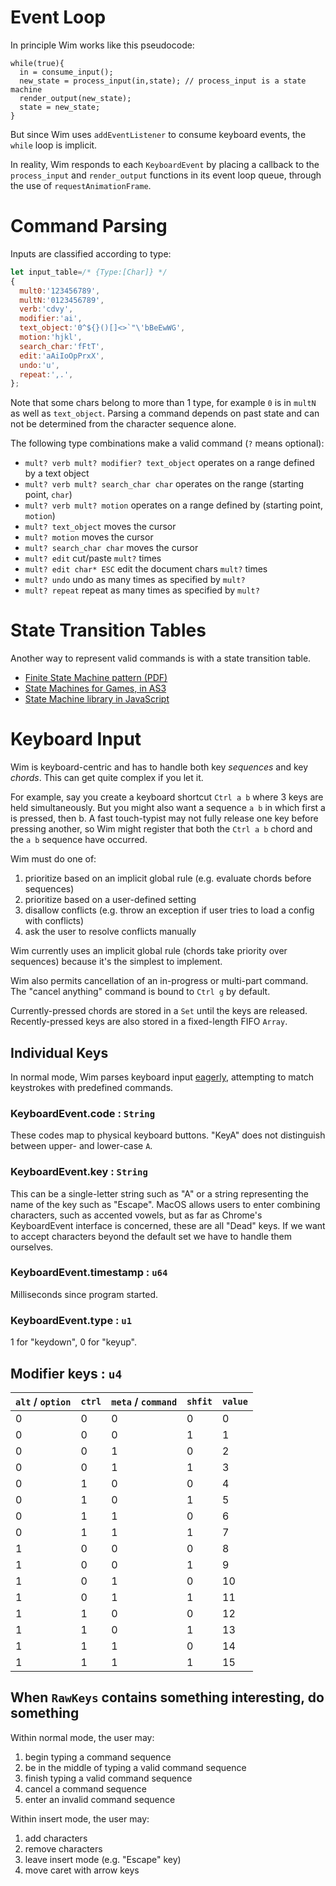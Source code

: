 * Event Loop
In principle Wim works like this pseudocode:

#+BEGIN_SRC pseudocode
while(true){
  in = consume_input();
  new_state = process_input(in,state); // process_input is a state machine
  render_output(new_state);
  state = new_state;
}
#+END_SRC

But since Wim uses =addEventListener= to consume keyboard events, the =while= loop is implicit.

In reality, Wim responds to each =KeyboardEvent= by placing a callback to the =process_input= and =render_output= functions in its event loop queue, through the use of =requestAnimationFrame=.

* Command Parsing
Inputs are classified according to type:

#+BEGIN_SRC js
let input_table=/* {Type:[Char]} */
{
  mult0:'123456789',
  multN:'0123456789',
  verb:'cdvy',
  modifier:'ai',
  text_object:'0^${}()[]<>`"\'bBeEwWG',
  motion:'hjkl',
  search_char:'fFtT',
  edit:'aAiIoOpPrxX',
  undo:'u',
  repeat:',.',
};
#+END_SRC

Note that some chars belong to more than 1 type, for example =0= is in =multN= as well as =text_object=.
Parsing a command depends on past state and can not be determined from the character sequence alone.

The following type combinations make a valid command (=?= means optional):
- =mult? verb mult? modifier? text_object= operates on a range defined by a text object
- =mult? verb mult? search_char char= operates on the range (starting point, =char=)
- =mult? verb mult? motion= operates on a range defined by (starting point, =motion=)
- =mult? text_object= moves the cursor
- =mult? motion= moves the cursor
- =mult? search_char char= moves the cursor
- =mult? edit= cut/paste =mult?= times
- =mult? edit char* ESC= edit the document chars =mult?= times
- =mult? undo= undo as many times as specified by =mult?=
- =mult? repeat= repeat as many times as specified by =mult?=

* State Transition Tables
Another way to represent valid commands is with a state transition table.

- [[http://parlab.eecs.berkeley.edu/wiki/_media/patterns/finitestatemachine.pdf][Finite State Machine pattern (PDF)]]
- [[https://gamedevelopment.tutsplus.com/tutorials/finite-state-machines-theory-and-implementation--gamedev-11867][State Machines for Games, in AS3]]
- [[https://github.com/Olical/StateMachine][State Machine library in JavaScript]]

* Keyboard Input
Wim is keyboard-centric and has to handle both key /sequences/ and key /chords/.
This can get quite complex if you let it.

For example, say you create a keyboard shortcut =Ctrl a b= where 3 keys are held simultaneously.
But you might also want a sequence =a b= in which first a is pressed, then b.
A fast touch-typist may not fully release one key before pressing another, so Wim might register that both the =Ctrl a b= chord and the =a b= sequence have occurred.

Wim must do one of:
1. prioritize based on an implicit global rule (e.g. evaluate chords before sequences)
2. prioritize based on a user-defined setting
3. disallow conflicts (e.g. throw an exception if user tries to load a config with conflicts)
4. ask the user to resolve conflicts manually

Wim currently uses an implicit global rule (chords take priority over sequences) because it's the simplest to implement.

Wim also permits cancellation of an in-progress or multi-part command.
The "cancel anything" command is bound to =Ctrl g= by default.

Currently-pressed chords are stored in a =Set= until the keys are released.
Recently-pressed keys are also stored in a fixed-length FIFO =Array=.

** Individual Keys
In normal mode, Wim parses keyboard input [[https://en.wikipedia.org/wiki/Eager_evaluation][eagerly]], attempting to match keystrokes with predefined commands.

*** KeyboardEvent.code : =String=
These codes map to physical keyboard buttons.
"KeyA" does not distinguish between upper- and lower-case =A=.

*** KeyboardEvent.key : =String=
This can be a single-letter string such as "A" or a string representing the name of the key such as "Escape".
MacOS allows users to enter combining characters, such as accented vowels, but as far as Chrome's KeyboardEvent interface is concerned, these are all "Dead" keys.
If we want to accept characters beyond the default set we have to handle them ourselves.

*** KeyboardEvent.timestamp : =u64=
Milliseconds since program started.

*** KeyboardEvent.type : =u1=
1 for "keydown", 0 for "keyup".

** Modifier keys : =u4=

| =alt= / =option= | =ctrl= | =meta= / =command= | =shfit= | =value= |
|------------------+--------+--------------------+---------+---------|
|                0 |      0 |                  0 |       0 |       0 |
|                0 |      0 |                  0 |       1 |       1 |
|                0 |      0 |                  1 |       0 |       2 |
|                0 |      0 |                  1 |       1 |       3 |
|                0 |      1 |                  0 |       0 |       4 |
|                0 |      1 |                  0 |       1 |       5 |
|                0 |      1 |                  1 |       0 |       6 |
|                0 |      1 |                  1 |       1 |       7 |
|                1 |      0 |                  0 |       0 |       8 |
|                1 |      0 |                  0 |       1 |       9 |
|                1 |      0 |                  1 |       0 |      10 |
|                1 |      0 |                  1 |       1 |      11 |
|                1 |      1 |                  0 |       0 |      12 |
|                1 |      1 |                  0 |       1 |      13 |
|                1 |      1 |                  1 |       0 |      14 |
|                1 |      1 |                  1 |       1 |      15 |

** When =RawKeys= contains something interesting, do something
Within normal mode, the user may:
1. begin typing a command sequence
2. be in the middle of typing a valid command sequence
3. finish typing a valid command sequence
4. cancel a command sequence
5. enter an invalid command sequence

Within insert mode, the user may:
1. add characters
2. remove characters
3. leave insert mode (e.g. "Escape" key)
4. move caret with arrow keys
